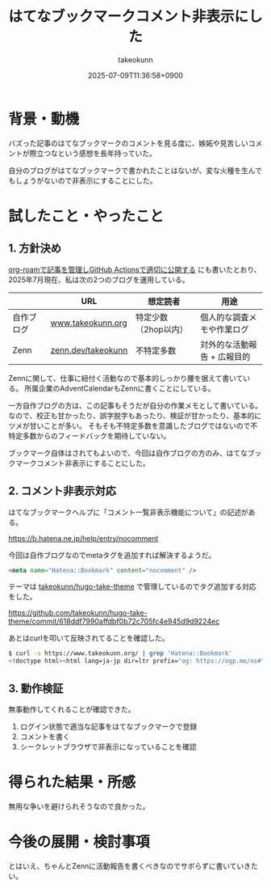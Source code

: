 :PROPERTIES:
:ID:       ECCC6AD1-68B3-4572-8549-8E2B77483145
:END:
#+TITLE: はてなブックマークコメント非表示にした
#+AUTHOR: takeokunn
#+DESCRIPTION: description
#+DATE: 2025-07-09T11:36:58+0900
#+HUGO_BASE_DIR: ../../
#+HUGO_CATEGORIES: fleeting
#+HUGO_SECTION: posts/fleeting
#+HUGO_TAGS: fleeting blog
#+HUGO_DRAFT: false
#+STARTUP: fold
* 背景・動機

バズった記事のはてなブックマークのコメントを見る度に、嫉妬や見苦しいコメントが際立つなという感想を長年持っていた。

自分のブログがはてなブックマークで書かれたことはないが、変な火種を生んでもしょうがないので非表示にすることにした。

* 試したこと・やったこと
** 1. 方針決め

[[id:E6243AE2-CFE4-4D21-B9B7-E076B13CF486][org-roamで記事を管理しGitHub Actionsで適切に公開する]] にも書いたとおり、2025年7月現在、私は次の2つのブログを運用している。

|           | URL                | 想定読者           | 用途                     |
|-----------+--------------------+-------------------+--------------------------|
| 自作ブログ | [[https://www.takeokunn.org/][www.takeokunn.org]]  | 特定少数（2hop以内） | 個人的な調査メモや作業ログ  |
| Zenn      | [[https://zenn.dev/takeokunn/][zenn.dev/takeokunn]] | 不特定多数         | 対外的な活動報告 + 広報目的 |


Zennに関して、仕事に紐付く活動なので基本的しっかり腰を据えて書いている。
所属企業のAdventCalendarもZennに書くことにしている。

一方自作ブログの方は、この記事もそうだが自分の作業メモとして書いている。
なので、校正も甘かったり、誤字脱字もあったり、検証が甘かったり、基本的にツメが甘いことが多い。
そもそも不特定多数を意識したブログではないので不特定多数からのフィードバックを期待していない。

ブックマーク自体はされてもよいので、今回は自作ブログの方のみ、はてなブックマークコメント非表示にすることにした。

** 2. コメント非表示対応

はてなブックマークヘルプに「コメント一覧非表示機能について」の記述がある。

https://b.hatena.ne.jp/help/entry/nocomment

今回は自作ブログなのでmetaタグを追加すれば解決するようだ。

#+begin_src html
  <meta name="Hatena::Bookmark" content="nocomment" />
#+end_src

テーマは [[https://github.com/takeokunn/hugo-take-theme][takeokunn/hugo-take-theme]] で管理しているのでタグ追加する対応をした。

https://github.com/takeokunn/hugo-take-theme/commit/618ddf7990affdbf0b72c705fc4e945d9d9224ec

あとはcurlを叩いて反映されてることを確認した。

#+begin_src bash
  $ curl -s https://www.takeokunn.org/ | grep 'Hatena::Bookmark'
  <!doctype html><html lang=ja-jp dir=ltr prefix="og: https://ogp.me/ns#"><head><meta name=generator content="Hugo 0.146.4"><meta charset=utf-8><meta http-equiv=content-type content="text/html"><meta name=viewport content="width=device-width,initial-scale=1"><meta name=Hatena::Bookmark content="nocomment"><title itemprop=name>takeokunn's blog</title>
#+end_src

** 3. 動作検証

無事動作してくれることが確認できた。

1. ログイン状態で適当な記事をはてなブックマークで登録
2. コメントを書く
3. シークレットブラウザで非表示になっていることを確認

[[file:../../static/images/09E03652-CE70-484B-86B0-BC64CBD5D956.png]]

* 得られた結果・所感

無用な争いを避けられそうなので良かった。

* 今後の展開・検討事項

とはいえ、ちゃんとZennに活動報告を書くべきなのでサボらずに書いていきたい。
